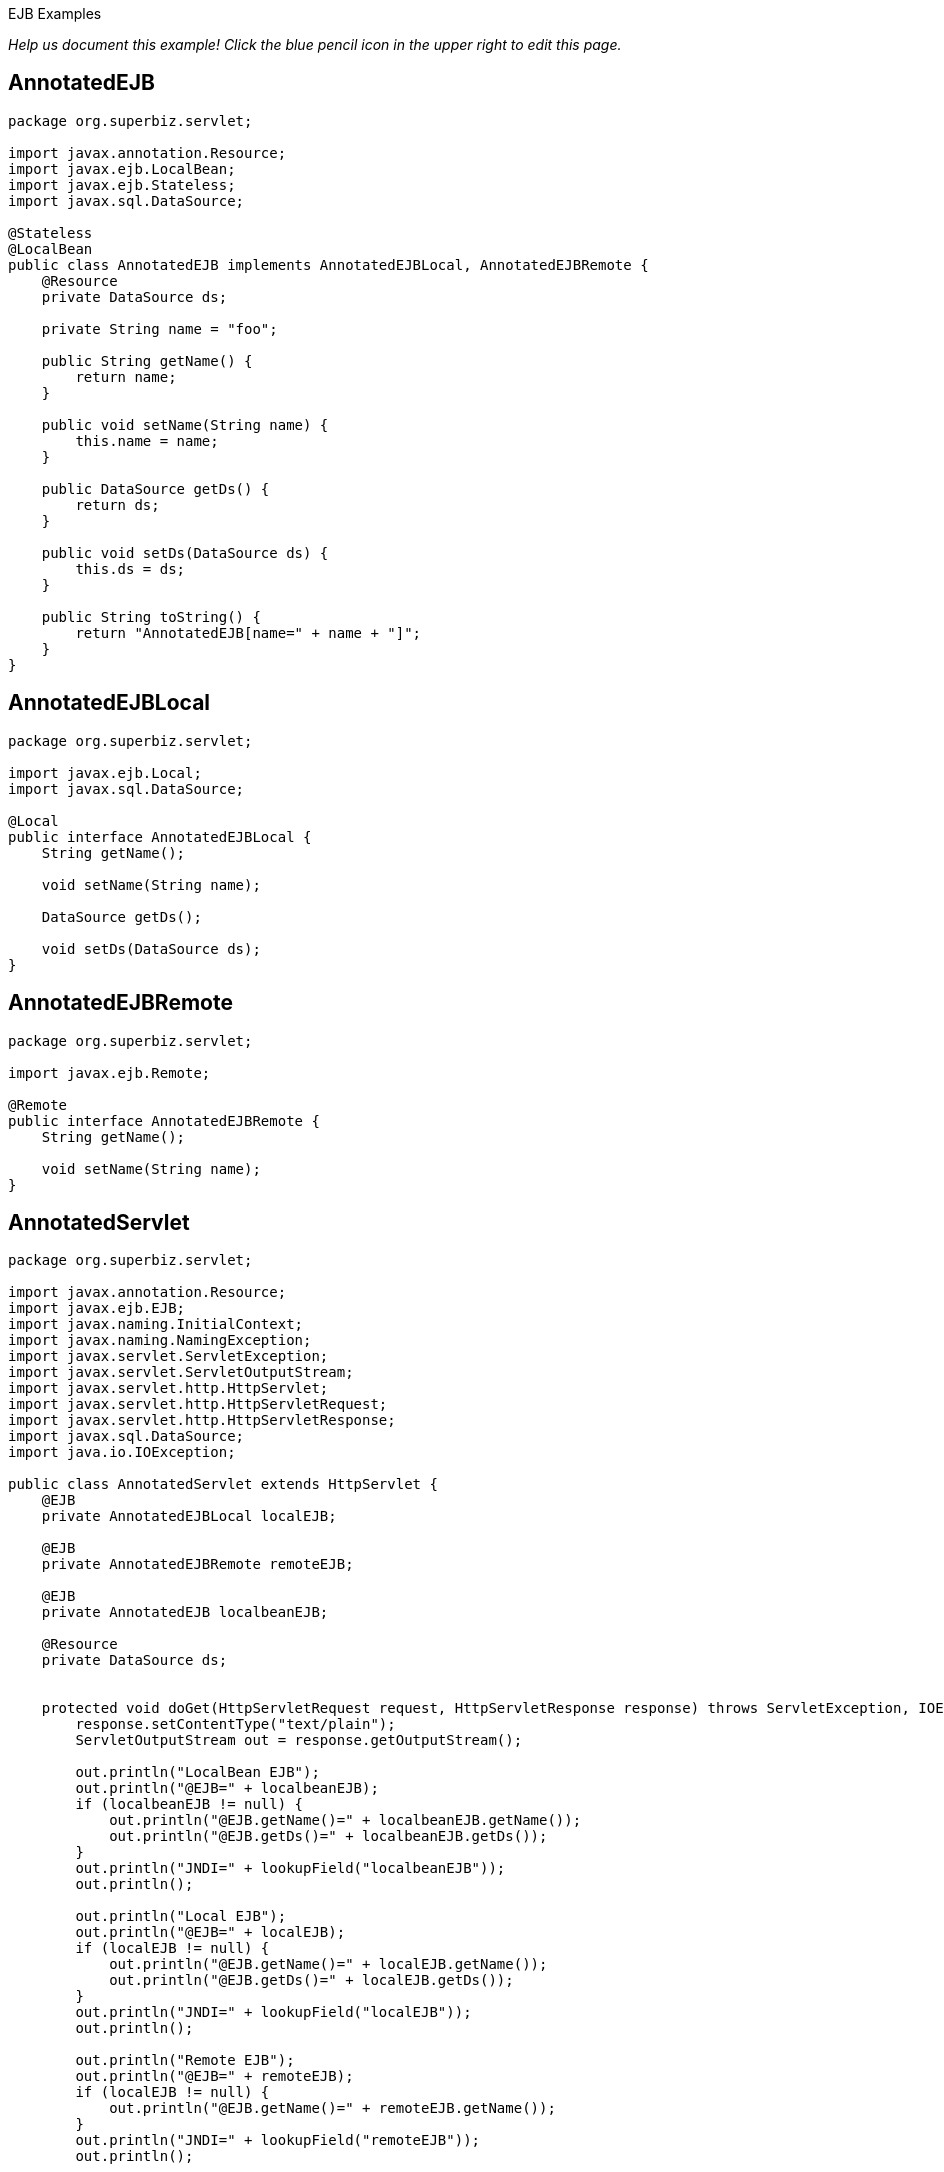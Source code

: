 :index-group: Misc :jbake-type: page :jbake-status: status=published =
EJB Examples

_Help us document this example! Click the blue pencil icon in the upper
right to edit this page._

== AnnotatedEJB

....
package org.superbiz.servlet;

import javax.annotation.Resource;
import javax.ejb.LocalBean;
import javax.ejb.Stateless;
import javax.sql.DataSource;

@Stateless
@LocalBean
public class AnnotatedEJB implements AnnotatedEJBLocal, AnnotatedEJBRemote {
    @Resource
    private DataSource ds;

    private String name = "foo";

    public String getName() {
        return name;
    }

    public void setName(String name) {
        this.name = name;
    }

    public DataSource getDs() {
        return ds;
    }

    public void setDs(DataSource ds) {
        this.ds = ds;
    }

    public String toString() {
        return "AnnotatedEJB[name=" + name + "]";
    }
}
....

== AnnotatedEJBLocal

....
package org.superbiz.servlet;

import javax.ejb.Local;
import javax.sql.DataSource;

@Local
public interface AnnotatedEJBLocal {
    String getName();

    void setName(String name);

    DataSource getDs();

    void setDs(DataSource ds);
}
....

== AnnotatedEJBRemote

....
package org.superbiz.servlet;

import javax.ejb.Remote;

@Remote
public interface AnnotatedEJBRemote {
    String getName();

    void setName(String name);
}
....

== AnnotatedServlet

....
package org.superbiz.servlet;

import javax.annotation.Resource;
import javax.ejb.EJB;
import javax.naming.InitialContext;
import javax.naming.NamingException;
import javax.servlet.ServletException;
import javax.servlet.ServletOutputStream;
import javax.servlet.http.HttpServlet;
import javax.servlet.http.HttpServletRequest;
import javax.servlet.http.HttpServletResponse;
import javax.sql.DataSource;
import java.io.IOException;

public class AnnotatedServlet extends HttpServlet {
    @EJB
    private AnnotatedEJBLocal localEJB;

    @EJB
    private AnnotatedEJBRemote remoteEJB;

    @EJB
    private AnnotatedEJB localbeanEJB;

    @Resource
    private DataSource ds;


    protected void doGet(HttpServletRequest request, HttpServletResponse response) throws ServletException, IOException {
        response.setContentType("text/plain");
        ServletOutputStream out = response.getOutputStream();

        out.println("LocalBean EJB");
        out.println("@EJB=" + localbeanEJB);
        if (localbeanEJB != null) {
            out.println("@EJB.getName()=" + localbeanEJB.getName());
            out.println("@EJB.getDs()=" + localbeanEJB.getDs());
        }
        out.println("JNDI=" + lookupField("localbeanEJB"));
        out.println();

        out.println("Local EJB");
        out.println("@EJB=" + localEJB);
        if (localEJB != null) {
            out.println("@EJB.getName()=" + localEJB.getName());
            out.println("@EJB.getDs()=" + localEJB.getDs());
        }
        out.println("JNDI=" + lookupField("localEJB"));
        out.println();

        out.println("Remote EJB");
        out.println("@EJB=" + remoteEJB);
        if (localEJB != null) {
            out.println("@EJB.getName()=" + remoteEJB.getName());
        }
        out.println("JNDI=" + lookupField("remoteEJB"));
        out.println();


        out.println("DataSource");
        out.println("@Resource=" + ds);
        out.println("JNDI=" + lookupField("ds"));
    }

    private Object lookupField(String name) {
        try {
            return new InitialContext().lookup("java:comp/env/" + getClass().getName() + "/" + name);
        } catch (NamingException e) {
            return null;
        }
    }
}
....

== ClientHandler

....
package org.superbiz.servlet;

import javax.xml.ws.handler.Handler;
import javax.xml.ws.handler.MessageContext;

public class ClientHandler implements Handler {
    public boolean handleMessage(MessageContext messageContext) {
        WebserviceServlet.write("    ClientHandler handleMessage");
        return true;
    }

    public void close(MessageContext messageContext) {
        WebserviceServlet.write("    ClientHandler close");
    }

    public boolean handleFault(MessageContext messageContext) {
        WebserviceServlet.write("    ClientHandler handleFault");
        return true;
    }
}
....

== HelloEjb

....
package org.superbiz.servlet;

import javax.jws.WebService;

@WebService(targetNamespace = "http://examples.org/wsdl")
public interface HelloEjb {
    String hello(String name);
}
....

== HelloEjbService

....
package org.superbiz.servlet;

import javax.ejb.Stateless;
import javax.jws.HandlerChain;
import javax.jws.WebService;

@WebService(
        portName = "HelloEjbPort",
        serviceName = "HelloEjbService",
        targetNamespace = "http://examples.org/wsdl",
        endpointInterface = "org.superbiz.servlet.HelloEjb"
)
@HandlerChain(file = "server-handlers.xml")
@Stateless
public class HelloEjbService implements HelloEjb {
    public String hello(String name) {
        WebserviceServlet.write("                HelloEjbService hello(" + name + ")");
        if (name == null) name = "World";
        return "Hello " + name + " from EJB Webservice!";
    }
}
....

== HelloPojo

....
package org.superbiz.servlet;

import javax.jws.WebService;

@WebService(targetNamespace = "http://examples.org/wsdl")
public interface HelloPojo {
    String hello(String name);
}
....

== HelloPojoService

....
package org.superbiz.servlet;

import javax.jws.HandlerChain;
import javax.jws.WebService;

@WebService(
        portName = "HelloPojoPort",
        serviceName = "HelloPojoService",
        targetNamespace = "http://examples.org/wsdl",
        endpointInterface = "org.superbiz.servlet.HelloPojo"
)
@HandlerChain(file = "server-handlers.xml")
public class HelloPojoService implements HelloPojo {
    public String hello(String name) {
        WebserviceServlet.write("                HelloPojoService hello(" + name + ")");
        if (name == null) name = "World";
        return "Hello " + name + " from Pojo Webservice!";
    }
}
....

== JndiServlet

....
package org.superbiz.servlet;

import javax.naming.Context;
import javax.naming.InitialContext;
import javax.naming.NameClassPair;
import javax.naming.NamingException;
import javax.servlet.ServletException;
import javax.servlet.ServletOutputStream;
import javax.servlet.http.HttpServlet;
import javax.servlet.http.HttpServletRequest;
import javax.servlet.http.HttpServletResponse;
import java.io.IOException;
import java.util.Collections;
import java.util.Map;
import java.util.TreeMap;

public class JndiServlet extends HttpServlet {
    protected void doGet(HttpServletRequest request, HttpServletResponse response) throws ServletException, IOException {
        response.setContentType("text/plain");
        ServletOutputStream out = response.getOutputStream();

        Map<String, Object> bindings = new TreeMap<String, Object>(String.CASE_INSENSITIVE_ORDER);
        try {
            Context context = (Context) new InitialContext().lookup("java:comp/");
            addBindings("", bindings, context);
        } catch (NamingException e) {
            throw new ServletException(e);
        }

        out.println("JNDI Context:");
        for (Map.Entry<String, Object> entry : bindings.entrySet()) {
            if (entry.getValue() != null) {
                out.println("  " + entry.getKey() + "=" + entry.getValue());
            } else {
                out.println("  " + entry.getKey());
            }
        }
    }

    private void addBindings(String path, Map<String, Object> bindings, Context context) {
        try {
            for (NameClassPair pair : Collections.list(context.list(""))) {
                String name = pair.getName();
                String className = pair.getClassName();
                if ("org.apache.naming.resources.FileDirContext$FileResource".equals(className)) {
                    bindings.put(path + name, "<file>");
                } else {
                    try {
                        Object value = context.lookup(name);
                        if (value instanceof Context) {
                            Context nextedContext = (Context) value;
                            bindings.put(path + name, "");
                            addBindings(path + name + "/", bindings, nextedContext);
                        } else {
                            bindings.put(path + name, value);
                        }
                    } catch (NamingException e) {
                        // lookup failed
                        bindings.put(path + name, "ERROR: " + e.getMessage());
                    }
                }
            }
        } catch (NamingException e) {
            bindings.put(path, "ERROR: list bindings threw an exception: " + e.getMessage());
        }
    }
}
....

== JpaBean

....
package org.superbiz.servlet;

import javax.persistence.Column;
import javax.persistence.Entity;
import javax.persistence.GeneratedValue;
import javax.persistence.GenerationType;
import javax.persistence.Id;

@Entity
public class JpaBean {
    @Id
    @GeneratedValue(strategy = GenerationType.IDENTITY)
    @Column(name = "id")
    private int id;

    @Column(name = "name")
    private String name;

    public int getId() {
        return id;
    }

    public String getName() {
        return name;
    }

    public void setName(String name) {
        this.name = name;
    }


    public String toString() {
        return "[JpaBean id=" + id + ", name=" + name + "]";
    }
}
....

== JpaServlet

....
package org.superbiz.servlet;

import javax.persistence.EntityManager;
import javax.persistence.EntityManagerFactory;
import javax.persistence.EntityTransaction;
import javax.persistence.PersistenceUnit;
import javax.persistence.Query;
import javax.servlet.ServletException;
import javax.servlet.ServletOutputStream;
import javax.servlet.http.HttpServlet;
import javax.servlet.http.HttpServletRequest;
import javax.servlet.http.HttpServletResponse;
import java.io.IOException;

public class JpaServlet extends HttpServlet {
    @PersistenceUnit(name = "jpa-example")
    private EntityManagerFactory emf;


    protected void doGet(HttpServletRequest request, HttpServletResponse response) throws ServletException, IOException {
        response.setContentType("text/plain");
        ServletOutputStream out = response.getOutputStream();

        out.println("@PersistenceUnit=" + emf);

        EntityManager em = emf.createEntityManager();
        EntityTransaction transaction = em.getTransaction();
        transaction.begin();

        JpaBean jpaBean = new JpaBean();
        jpaBean.setName("JpaBean");
        em.persist(jpaBean);

        transaction.commit();
        transaction.begin();

        Query query = em.createQuery("SELECT j FROM JpaBean j WHERE j.name='JpaBean'");
        jpaBean = (JpaBean) query.getSingleResult();
        out.println("Loaded " + jpaBean);

        em.remove(jpaBean);

        transaction.commit();
        transaction.begin();

        query = em.createQuery("SELECT count(j) FROM JpaBean j WHERE j.name='JpaBean'");
        int count = ((Number) query.getSingleResult()).intValue();
        if (count == 0) {
            out.println("Removed " + jpaBean);
        } else {
            out.println("ERROR: unable to remove" + jpaBean);
        }

        transaction.commit();
    }
}
....

== ResourceBean

....
package org.superbiz.servlet;

public class ResourceBean {
    private String value;

    public String getValue() {
        return value;
    }

    public void setValue(String value) {
        this.value = value;
    }

    public String toString() {
        return "[ResourceBean " + value + "]";
    }
}
....

== RunAsServlet

....
package org.superbiz.servlet;

import javax.ejb.EJB;
import javax.ejb.EJBAccessException;
import javax.servlet.ServletException;
import javax.servlet.ServletOutputStream;
import javax.servlet.http.HttpServlet;
import javax.servlet.http.HttpServletRequest;
import javax.servlet.http.HttpServletResponse;
import java.io.IOException;
import java.security.Principal;

public class RunAsServlet extends HttpServlet {
    @EJB
    private SecureEJBLocal secureEJBLocal;

    protected void doGet(HttpServletRequest request, HttpServletResponse response) throws ServletException, IOException {
        response.setContentType("text/plain");
        ServletOutputStream out = response.getOutputStream();

        out.println("Servlet");
        Principal principal = request.getUserPrincipal();
        if (principal != null) {
            out.println("Servlet.getUserPrincipal()=" + principal + " [" + principal.getName() + "]");
        } else {
            out.println("Servlet.getUserPrincipal()=<null>");
        }
        out.println("Servlet.isCallerInRole(\"user\")=" + request.isUserInRole("user"));
        out.println("Servlet.isCallerInRole(\"manager\")=" + request.isUserInRole("manager"));
        out.println("Servlet.isCallerInRole(\"fake\")=" + request.isUserInRole("fake"));
        out.println();

        out.println("@EJB=" + secureEJBLocal);
        if (secureEJBLocal != null) {
            principal = secureEJBLocal.getCallerPrincipal();
            if (principal != null) {
                out.println("@EJB.getCallerPrincipal()=" + principal + " [" + principal.getName() + "]");
            } else {
                out.println("@EJB.getCallerPrincipal()=<null>");
            }
            out.println("@EJB.isCallerInRole(\"user\")=" + secureEJBLocal.isCallerInRole("user"));
            out.println("@EJB.isCallerInRole(\"manager\")=" + secureEJBLocal.isCallerInRole("manager"));
            out.println("@EJB.isCallerInRole(\"fake\")=" + secureEJBLocal.isCallerInRole("fake"));

            try {
                secureEJBLocal.allowUserMethod();
                out.println("@EJB.allowUserMethod() ALLOWED");
            } catch (EJBAccessException e) {
                out.println("@EJB.allowUserMethod() DENIED");
            }

            try {
                secureEJBLocal.allowManagerMethod();
                out.println("@EJB.allowManagerMethod() ALLOWED");
            } catch (EJBAccessException e) {
                out.println("@EJB.allowManagerMethod() DENIED");
            }

            try {
                secureEJBLocal.allowFakeMethod();
                out.println("@EJB.allowFakeMethod() ALLOWED");
            } catch (EJBAccessException e) {
                out.println("@EJB.allowFakeMethod() DENIED");
            }

            try {
                secureEJBLocal.denyAllMethod();
                out.println("@EJB.denyAllMethod() ALLOWED");
            } catch (EJBAccessException e) {
                out.println("@EJB.denyAllMethod() DENIED");
            }
        }
        out.println();
    }
}
....

== SecureEJB

....
package org.superbiz.servlet;

import javax.annotation.Resource;
import javax.annotation.security.DeclareRoles;
import javax.annotation.security.DenyAll;
import javax.annotation.security.RolesAllowed;
import javax.ejb.SessionContext;
import javax.ejb.Stateless;
import java.security.Principal;

@Stateless
@DeclareRoles({"user", "manager", "fake"})
public class SecureEJB implements SecureEJBLocal {
    @Resource
    private SessionContext context;

    public Principal getCallerPrincipal() {
        return context.getCallerPrincipal();
    }

    public boolean isCallerInRole(String role) {
        return context.isCallerInRole(role);
    }

    @RolesAllowed("user")
    public void allowUserMethod() {
    }

    @RolesAllowed("manager")
    public void allowManagerMethod() {
    }

    @RolesAllowed("fake")
    public void allowFakeMethod() {
    }

    @DenyAll
    public void denyAllMethod() {
    }

    public String toString() {
        return "SecureEJB[userName=" + getCallerPrincipal() + "]";
    }
}
....

== SecureEJBLocal

....
package org.superbiz.servlet;

import javax.ejb.Local;
import java.security.Principal;

@Local
public interface SecureEJBLocal {
    Principal getCallerPrincipal();

    boolean isCallerInRole(String role);

    void allowUserMethod();

    void allowManagerMethod();

    void allowFakeMethod();

    void denyAllMethod();
}
....

== SecureServlet

....
package org.superbiz.servlet;

import javax.ejb.EJB;
import javax.ejb.EJBAccessException;
import javax.servlet.ServletException;
import javax.servlet.ServletOutputStream;
import javax.servlet.http.HttpServlet;
import javax.servlet.http.HttpServletRequest;
import javax.servlet.http.HttpServletResponse;
import java.io.IOException;
import java.security.Principal;

public class SecureServlet extends HttpServlet {
    @EJB
    private SecureEJBLocal secureEJBLocal;

    protected void doGet(HttpServletRequest request, HttpServletResponse response) throws ServletException, IOException {
        response.setContentType("text/plain");
        ServletOutputStream out = response.getOutputStream();

        out.println("Servlet");
        Principal principal = request.getUserPrincipal();
        if (principal != null) {
            out.println("Servlet.getUserPrincipal()=" + principal + " [" + principal.getName() + "]");
        } else {
            out.println("Servlet.getUserPrincipal()=<null>");
        }
        out.println("Servlet.isCallerInRole(\"user\")=" + request.isUserInRole("user"));
        out.println("Servlet.isCallerInRole(\"manager\")=" + request.isUserInRole("manager"));
        out.println("Servlet.isCallerInRole(\"fake\")=" + request.isUserInRole("fake"));
        out.println();

        out.println("@EJB=" + secureEJBLocal);
        if (secureEJBLocal != null) {
            principal = secureEJBLocal.getCallerPrincipal();
            if (principal != null) {
                out.println("@EJB.getCallerPrincipal()=" + principal + " [" + principal.getName() + "]");
            } else {
                out.println("@EJB.getCallerPrincipal()=<null>");
            }
            out.println("@EJB.isCallerInRole(\"user\")=" + secureEJBLocal.isCallerInRole("user"));
            out.println("@EJB.isCallerInRole(\"manager\")=" + secureEJBLocal.isCallerInRole("manager"));
            out.println("@EJB.isCallerInRole(\"fake\")=" + secureEJBLocal.isCallerInRole("fake"));

            try {
                secureEJBLocal.allowUserMethod();
                out.println("@EJB.allowUserMethod() ALLOWED");
            } catch (EJBAccessException e) {
                out.println("@EJB.allowUserMethod() DENIED");
            }

            try {
                secureEJBLocal.allowManagerMethod();
                out.println("@EJB.allowManagerMethod() ALLOWED");
            } catch (EJBAccessException e) {
                out.println("@EJB.allowManagerMethod() DENIED");
            }

            try {
                secureEJBLocal.allowFakeMethod();
                out.println("@EJB.allowFakeMethod() ALLOWED");
            } catch (EJBAccessException e) {
                out.println("@EJB.allowFakeMethod() DENIED");
            }

            try {
                secureEJBLocal.denyAllMethod();
                out.println("@EJB.denyAllMethod() ALLOWED");
            } catch (EJBAccessException e) {
                out.println("@EJB.denyAllMethod() DENIED");
            }
        }
        out.println();
    }
}
....

== ServerHandler

....
package org.superbiz.servlet;

import javax.xml.ws.handler.Handler;
import javax.xml.ws.handler.MessageContext;

public class ServerHandler implements Handler {
    public boolean handleMessage(MessageContext messageContext) {
        WebserviceServlet.write("        ServerHandler handleMessage");
        return true;
    }

    public void close(MessageContext messageContext) {
        WebserviceServlet.write("        ServerHandler close");
    }

    public boolean handleFault(MessageContext messageContext) {
        WebserviceServlet.write("        ServerHandler handleFault");
        return true;
    }
}
....

== WebserviceClient

....
package org.superbiz.servlet;

import javax.xml.ws.Service;
import java.io.PrintStream;
import java.net.URL;

public class WebserviceClient {
    /**
     * Unfortunately, to run this example with CXF you need to have a HUGE class path.  This
     * is just what is required to run CXF:
     * <p/>
     * jaxb-api-2.0.jar
     * jaxb-impl-2.0.3.jar
     * <p/>
     * saaj-api-1.3.jar
     * saaj-impl-1.3.jar
     * <p/>
     * <p/>
     * cxf-api-2.0.2-incubator.jar
     * cxf-common-utilities-2.0.2-incubator.jar
     * cxf-rt-bindings-soap-2.0.2-incubator.jar
     * cxf-rt-core-2.0.2-incubator.jar
     * cxf-rt-databinding-jaxb-2.0.2-incubator.jar
     * cxf-rt-frontend-jaxws-2.0.2-incubator.jar
     * cxf-rt-frontend-simple-2.0.2-incubator.jar
     * cxf-rt-transports-http-jetty-2.0.2-incubator.jar
     * cxf-rt-transports-http-2.0.2-incubator.jar
     * cxf-tools-common-2.0.2-incubator.jar
     * <p/>
     * geronimo-activation_1.1_spec-1.0.jar
     * geronimo-annotation_1.0_spec-1.1.jar
     * geronimo-ejb_3.0_spec-1.0.jar
     * geronimo-jpa_3.0_spec-1.1.jar
     * geronimo-servlet_2.5_spec-1.1.jar
     * geronimo-stax-api_1.0_spec-1.0.jar
     * jaxws-api-2.0.jar
     * axis2-jws-api-1.3.jar
     * <p/>
     * wsdl4j-1.6.1.jar
     * xml-resolver-1.2.jar
     * XmlSchema-1.3.1.jar
     */
    public static void main(String[] args) throws Exception {
        PrintStream out = System.out;

        Service helloPojoService = Service.create(new URL("http://localhost:8080/ejb-examples/hello?wsdl"), null);
        HelloPojo helloPojo = helloPojoService.getPort(HelloPojo.class);
        out.println();
        out.println("Pojo Webservice");
        out.println("    helloPojo.hello(\"Bob\")=" + helloPojo.hello("Bob"));
        out.println("    helloPojo.hello(null)=" + helloPojo.hello(null));
        out.println();

        Service helloEjbService = Service.create(new URL("http://localhost:8080/HelloEjbService?wsdl"), null);
        HelloEjb helloEjb = helloEjbService.getPort(HelloEjb.class);
        out.println();
        out.println("EJB Webservice");
        out.println("    helloEjb.hello(\"Bob\")=" + helloEjb.hello("Bob"));
        out.println("    helloEjb.hello(null)=" + helloEjb.hello(null));
        out.println();
    }
}
....

== WebserviceServlet

....
package org.superbiz.servlet;

import javax.jws.HandlerChain;
import javax.servlet.ServletException;
import javax.servlet.ServletOutputStream;
import javax.servlet.http.HttpServlet;
import javax.servlet.http.HttpServletRequest;
import javax.servlet.http.HttpServletResponse;
import javax.xml.ws.WebServiceRef;
import java.io.IOException;

public class WebserviceServlet extends HttpServlet {

    @WebServiceRef
    @HandlerChain(file = "client-handlers.xml")
    private HelloPojo helloPojo;

    @WebServiceRef
    @HandlerChain(file = "client-handlers.xml")
    private HelloEjb helloEjb;

    protected void doGet(HttpServletRequest request, HttpServletResponse response) throws ServletException, IOException {
        response.setContentType("text/plain");
        ServletOutputStream out = response.getOutputStream();

        OUT = out;
        try {
            out.println("Pojo Webservice");
            out.println("    helloPojo.hello(\"Bob\")=" + helloPojo.hello("Bob"));
            out.println();
            out.println("    helloPojo.hello(null)=" + helloPojo.hello(null));
            out.println();
            out.println("EJB Webservice");
            out.println("    helloEjb.hello(\"Bob\")=" + helloEjb.hello("Bob"));
            out.println();
            out.println("    helloEjb.hello(null)=" + helloEjb.hello(null));
            out.println();
        } finally {
            OUT = out;
        }
    }

    private static ServletOutputStream OUT;

    public static void write(String message) {
        try {
            ServletOutputStream out = OUT;
            out.println(message);
        } catch (Exception e) {
            e.printStackTrace();
        }
    }
}
....

== persistence.xml

....
<persistence xmlns="http://java.sun.com/xml/ns/persistence" version="1.0">
  <persistence-unit transaction-type="RESOURCE_LOCAL" name="jpa-example">
    <jta-data-source>java:openejb/Connector/Default JDBC Database</jta-data-source>
    <non-jta-data-source>java:openejb/Connector/Default Unmanaged JDBC Database</non-jta-data-source>
    <class>org.superbiz.servlet.JpaBean</class>

    <properties>
      <property name="openjpa.jdbc.SynchronizeMappings" value="buildSchema(ForeignKeys=true)"/>
    </properties>
  </persistence-unit>
</persistence>
....

== client-handlers.xml

....
<jws:handler-chains xmlns:jws="http://java.sun.com/xml/ns/javaee">
  <jws:handler-chain>
    <jws:handler>
      <jws:handler-name>ClientHandler</jws:handler-name>
      <jws:handler-class>org.superbiz.servlet.ClientHandler</jws:handler-class>
    </jws:handler>
  </jws:handler-chain>
</jws:handler-chains>
....

== server-handlers.xml

....
<jws:handler-chains xmlns:jws="http://java.sun.com/xml/ns/javaee">
  <jws:handler-chain>
    <jws:handler>
      <jws:handler-name>ServerHandler</jws:handler-name>
      <jws:handler-class>org.superbiz.servlet.ServerHandler</jws:handler-class>
    </jws:handler>
  </jws:handler-chain>
</jws:handler-chains>
....

== context.xml

....
<Context>
  <!-- This only works if the context is installed under the correct name -->
  <Realm className="org.apache.catalina.realm.MemoryRealm"
         pathname="webapps/ejb-examples-1.0-SNAPSHOT/WEB-INF/tomcat-users.xml"/>

  <Environment
      name="context.xml/environment"
      value="ContextString"
      type="java.lang.String"/>
  <Resource
      name="context.xml/resource"
      auth="Container"
      type="org.superbiz.servlet.ResourceBean"
      factory="org.apache.naming.factory.BeanFactory"
      value="ContextResource"/>
  <ResourceLink
      name="context.xml/resource-link"
      global="server.xml/environment"
      type="java.lang.String"/>

  <!-- web.xml resources -->
  <Resource
      name="web.xml/resource-env-ref"
      auth="Container"
      type="org.superbiz.servlet.ResourceBean"
      factory="org.apache.naming.factory.BeanFactory"
      value="ContextResourceEnvRef"/>
  <Resource
      name="web.xml/resource-ref"
      auth="Container"
      type="org.superbiz.servlet.ResourceBean"
      factory="org.apache.naming.factory.BeanFactory"
      value="ContextResourceRef"/>
  <ResourceLink
      name="web.xml/resource-link"
      global="server.xml/environment"
      type="java.lang.String"/>
</Context>
....

== jetty-web.xml

....
<Configure class="org.eclipse.jetty.webapp.WebAppContext">
  <Get name="securityHandler">
    <Set name="loginService">
      <New class="org.eclipse.jetty.security.HashLoginService">
        <Set name="name">Test Realm</Set>
        <Set name="config"><SystemProperty name="jetty.home" default="."/>/etc/realm.properties
        </Set>
      </New>
    </Set>
  </Get>
</Configure>
....

== tomcat-users.xml

....
<tomcat-users>
  <user name="manager" password="manager" roles="manager,user"/>
  <user name="user" password="user" roles="user"/>
</tomcat-users>
....

== web.xml

....
<web-app xmlns="http://java.sun.com/xml/ns/javaee"
         xmlns:xsi="http://www.w3.org/2001/XMLSchema-instance"
         xsi:schemaLocation="http://java.sun.com/xml/ns/javaee http://java.sun.com/xml/ns/javaee/web-app_2_5.xsd"
         metadata-complete="false"
         version="2.5">

  <display-name>OpenEJB Servlet Examples</display-name>

  <servlet>
    <servlet-name>AnnotatedServlet</servlet-name>
    <servlet-class>org.superbiz.servlet.AnnotatedServlet</servlet-class>
  </servlet>

  <servlet-mapping>
    <servlet-name>AnnotatedServlet</servlet-name>
    <url-pattern>/annotated/*</url-pattern>
  </servlet-mapping>

  <servlet>
    <servlet-name>JpaServlet</servlet-name>
    <servlet-class>org.superbiz.servlet.JpaServlet</servlet-class>
  </servlet>

  <servlet-mapping>
    <servlet-name>JpaServlet</servlet-name>
    <url-pattern>/jpa/*</url-pattern>
  </servlet-mapping>

  <servlet>
    <servlet-name>JndiServlet</servlet-name>
    <servlet-class>org.superbiz.servlet.JndiServlet</servlet-class>
  </servlet>

  <servlet-mapping>
    <servlet-name>JndiServlet</servlet-name>
    <url-pattern>/jndi/*</url-pattern>
  </servlet-mapping>

  <servlet>
    <servlet-name>RunAsServlet</servlet-name>
    <servlet-class>org.superbiz.servlet.RunAsServlet</servlet-class>
    <run-as>
      <role-name>fake</role-name>
    </run-as>
  </servlet>

  <servlet-mapping>
    <servlet-name>RunAsServlet</servlet-name>
    <url-pattern>/runas/*</url-pattern>
  </servlet-mapping>

  <servlet>
    <servlet-name>SecureServlet</servlet-name>
    <servlet-class>org.superbiz.servlet.SecureServlet</servlet-class>
  </servlet>

  <servlet-mapping>
    <servlet-name>SecureServlet</servlet-name>
    <url-pattern>/secure/*</url-pattern>
  </servlet-mapping>

  <security-constraint>
    <web-resource-collection>
      <web-resource-name>Secure Area</web-resource-name>
      <url-pattern>/secure/*</url-pattern>
      <url-pattern>/runas/*</url-pattern>
    </web-resource-collection>
    <auth-constraint>
      <role-name>user</role-name>
    </auth-constraint>
  </security-constraint>

  <servlet>
    <servlet-name>WebserviceServlet</servlet-name>
    <servlet-class>org.superbiz.servlet.WebserviceServlet</servlet-class>
  </servlet>

  <servlet-mapping>
    <servlet-name>WebserviceServlet</servlet-name>
    <url-pattern>/webservice/*</url-pattern>
  </servlet-mapping>


  <servlet>
    <servlet-name>HelloPojoService</servlet-name>
    <servlet-class>org.superbiz.servlet.HelloPojoService</servlet-class>
  </servlet>

  <servlet-mapping>
    <servlet-name>HelloPojoService</servlet-name>
    <url-pattern>/hello</url-pattern>
  </servlet-mapping>

  <login-config>
    <auth-method>BASIC</auth-method>
  </login-config>

  <security-role>
    <role-name>manager</role-name>
  </security-role>

  <security-role>
    <role-name>user</role-name>
  </security-role>

  <env-entry>
    <env-entry-name>web.xml/env-entry</env-entry-name>
    <env-entry-type>java.lang.String</env-entry-type>
    <env-entry-value>WebValue</env-entry-value>
  </env-entry>

  <resource-ref>
    <res-ref-name>web.xml/Data Source</res-ref-name>
    <res-type>javax.sql.DataSource</res-type>
    <res-auth>Container</res-auth>
  </resource-ref>

  <resource-env-ref>
    <resource-env-ref-name>web.xml/Queue</resource-env-ref-name>
    <resource-env-ref-type>javax.jms.Queue</resource-env-ref-type>
  </resource-env-ref>

  <ejb-ref>
    <ejb-ref-name>web.xml/EjbRemote</ejb-ref-name>
    <ejb-ref-type>Session</ejb-ref-type>
    <remote>org.superbiz.servlet.AnnotatedEJBRemote</remote>
  </ejb-ref>

  <ejb-local-ref>
    <ejb-ref-name>web.xml/EjLocal</ejb-ref-name>
    <ejb-ref-type>Session</ejb-ref-type>
    <local>org.superbiz.servlet.AnnotatedEJBLocal</local>
  </ejb-local-ref>

  <persistence-unit-ref>
    <persistence-unit-ref-name>web.xml/PersistenceUnit</persistence-unit-ref-name>
    <persistence-unit-name>jpa-example</persistence-unit-name>
  </persistence-unit-ref>

  <persistence-context-ref>
    <persistence-context-ref-name>web.xml/PersistenceContext</persistence-context-ref-name>
    <persistence-unit-name>jpa-example</persistence-unit-name>
    <persistence-context-type>Transactional</persistence-context-type>
  </persistence-context-ref>
</web-app>
....
